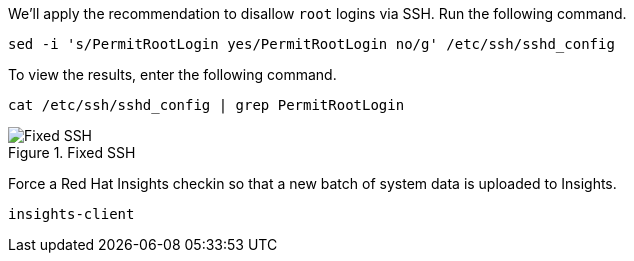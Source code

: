 We’ll apply the recommendation to disallow `+root+` logins via SSH. Run
the following command.

[source,bash,run]
----
sed -i 's/PermitRootLogin yes/PermitRootLogin no/g' /etc/ssh/sshd_config
----

To view the results, enter the following command.

[source,bash,run]
----
cat /etc/ssh/sshd_config | grep PermitRootLogin
----

.Fixed SSH
image::../assets/sshrootlogininsightsremedy.png[Fixed SSH]

Force a Red Hat Insights checkin so that a new batch of system data is
uploaded to Insights.

[source,bash,run]
----
insights-client
----
